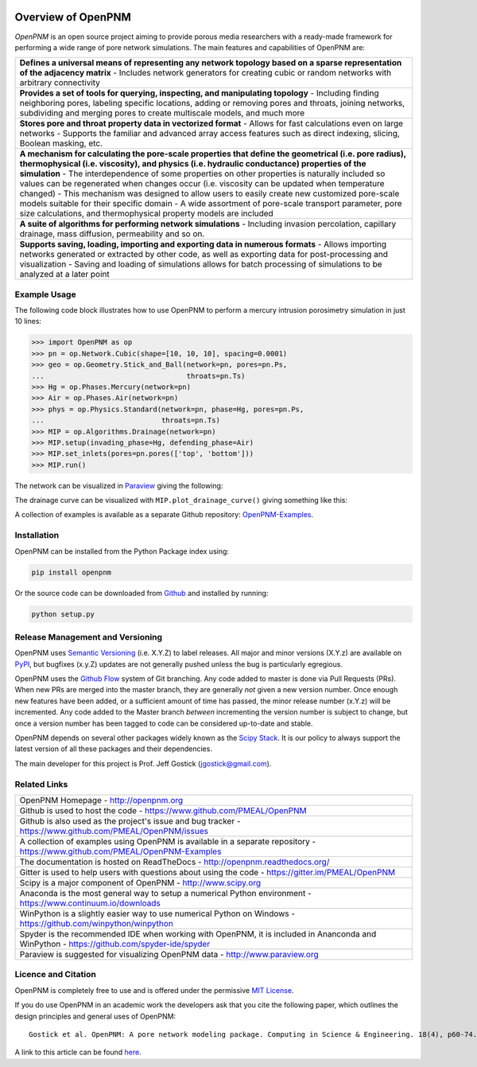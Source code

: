 .. image:: https://badge.fury.io/py/openpnm.svg
   :target: https://pypi.python.org/pypi/openpnm

.. image:: https://travis-ci.org/PMEAL/OpenPNM.svg?branch=master
   :target: https://travis-ci.org/PMEAL/OpenPNM

.. image:: https://codecov.io/gh/PMEAL/OpenPNM/branch/master/graph/badge.svg
   :target: https://codecov.io/gh/PMEAL/OpenPNM

.. image:: https://readthedocs.org/projects/openpnm/badge/?version=latest
   :target: http://openpnm.readthedocs.org/

###############################################################################
Overview of OpenPNM
###############################################################################

*OpenPNM* is an open source project aiming to provide porous media researchers with a ready-made framework for performing a wide range of pore network simulations.  The main features and capabilities of OpenPNM are:

.. list-table::

    * - **Defines a universal means of representing any network topology based on a sparse representation of the adjacency matrix**
        - Includes network generators for creating cubic or random networks with arbitrary connectivity
    * - **Provides a set of tools for querying, inspecting, and manipulating topology**
        - Including finding neighboring pores, labeling specific locations, adding or removing pores and throats, joining networks, subdividing and merging pores to create multiscale models, and much more
    * - **Stores pore and throat property data in vectorized format**
        - Allows for fast calculations even on large networks
        - Supports the familiar and advanced array access features such as direct indexing, slicing, Boolean masking, etc.
    * - **A mechanism for calculating the pore-scale properties that define the geometrical (i.e. pore radius), thermophysical (i.e. viscosity), and physics (i.e. hydraulic conductance) properties of the simulation**
        - The interdependence of some properties on other properties is naturally included so values can be regenerated when changes occur (i.e. viscosity can be updated when temperature changed)
        - This mechanism was designed to allow users to easily create new customized pore-scale models suitable for their specific domain
        - A wide assortment of pore-scale transport parameter, pore size calculations, and thermophysical property models are included
    * - **A suite of algorithms for performing network simulations**
        - Including invasion percolation, capillary drainage, mass diffusion, permeability and so on.
    * - **Supports saving, loading, importing and exporting data in numerous formats**
        -  Allows importing networks generated or extracted by other code, as well as exporting data for post-processing and visualization
        - Saving and loading of simulations allows for batch processing of simulations to be analyzed at a later point

===============================================================================
Example Usage
===============================================================================

The following code block illustrates how to use OpenPNM to perform a mercury intrusion porosimetry simulation in just 10 lines:

.. code-block:: python

    >>> import OpenPNM as op
    >>> pn = op.Network.Cubic(shape=[10, 10, 10], spacing=0.0001)
    >>> geo = op.Geometry.Stick_and_Ball(network=pn, pores=pn.Ps,
    ...                                  throats=pn.Ts)
    >>> Hg = op.Phases.Mercury(network=pn)
    >>> Air = op.Phases.Air(network=pn)
    >>> phys = op.Physics.Standard(network=pn, phase=Hg, pores=pn.Ps,
    ...                            throats=pn.Ts)
    >>> MIP = op.Algorithms.Drainage(network=pn)
    >>> MIP.setup(invading_phase=Hg, defending_phase=Air)
    >>> MIP.set_inlets(pores=pn.pores(['top', 'bottom']))
    >>> MIP.run()

The network can be visualized in `Paraview <http://www.paraview.org>`_ giving the following:

.. image:: https://i.imgur.com/mSDrIBOm.png

The drainage curve can be visualized with ``MIP.plot_drainage_curve()`` giving something like this:

.. image:: https://i.imgur.com/1C2uXt9m.png

A collection of examples is available as a separate Github repository: `OpenPNM-Examples <https://www.github.com/PMEAL/OpenPNM-Examples>`_.

===============================================================================
Installation
===============================================================================

OpenPNM can be installed from the Python Package index using:

.. code-block::

   pip install openpnm

Or the source code can be downloaded from `Github <https://github.com/pmeal/OpenPNM/>`_ and installed by running:

.. code-block::

   python setup.py

===============================================================================
Release Management and Versioning
===============================================================================

OpenPNM uses `Semantic Versioning <http://semver.org>`_ (i.e. X.Y.Z) to label releases.  All major and minor versions (X.Y.z) are available on `PyPI <https://pypi.python.org/pypi>`_, but bugfixes (x.y.Z) updates are not generally pushed unless the bug is particularly egregious.

OpenPNM uses the `Github Flow <http://scottchacon.com/2011/08/31/github-flow.html>`_ system of Git branching. Any code added to master is done via Pull Requests (PRs).  When new PRs are merged into the master branch, they are generally *not* given a new version number. Once enough new features have been added, or a sufficient amount of time has passed, the minor release number (x.Y.z) will be incremented. Any code added to the Master branch *between* incrementing the version number is subject to change, but once a version number has been tagged to code can be considered up-to-date and stable.

OpenPNM depends on several other packages widely known as the `Scipy Stack <https://www.scipy.org/stackspec.html>`_.  It is our policy to always support the latest version of all these packages and their dependencies.

The main developer for this project is Prof. Jeff Gostick (jgostick@gmail.com).

===============================================================================
Related Links
===============================================================================

.. list-table::

    * - OpenPNM Homepage
        - http://openpnm.org
    * - Github is used to host the code
        - https://www.github.com/PMEAL/OpenPNM
    * - Github is also used as the project's issue and bug tracker
        - https://www.github.com/PMEAL/OpenPNM/issues
    * - A collection of examples using OpenPNM is available in a separate repository
        - https://www.github.com/PMEAL/OpenPNM-Examples
    * - The documentation is hosted on ReadTheDocs
        - http://openpnm.readthedocs.org/
    * - Gitter is used to help users with questions about using the code
        - https://gitter.im/PMEAL/OpenPNM
    * - Scipy is a major component of OpenPNM
        - http://www.scipy.org
    * - Anaconda is the most general way to setup a numerical Python environment
        - https://www.continuum.io/downloads
    * - WinPython is a slightly easier way to use numerical Python on Windows
        - https://github.com/winpython/winpython
    * - Spyder is the recommended IDE when working with OpenPNM, it is included in Ananconda and WinPython
        - https://github.com/spyder-ide/spyder
    * - Paraview is suggested for visualizing OpenPNM data
        - http://www.paraview.org

===============================================================================
Licence and Citation
===============================================================================

OpenPNM is completely free to use and is offered under the permissive `MIT License <http://opensource.org/licenses/MIT>`_.

If you do use OpenPNM in an academic work the developers ask that you cite the following paper, which outlines the design principles and general uses of OpenPNM:

::

    Gostick et al. OpenPNM: A pore network modeling package. Computing in Science & Engineering. 18(4), p60-74.

A link to this article can be found `here <http://doi.org/10.1109/MCSE.2016.49>`_.
